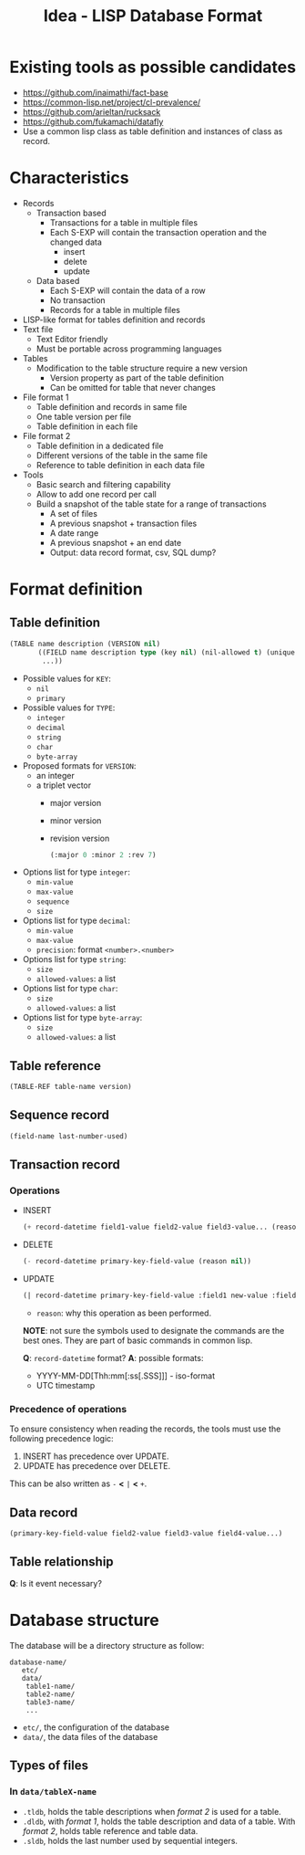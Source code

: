 #+TITLE: Idea - LISP Database Format

* Existing tools as possible candidates
  :PROPERTIES:
  :ID:       9aaa54c3-35c5-4050-9df3-c27f46e419a8
  :END:
  - https://github.com/inaimathi/fact-base
  - https://common-lisp.net/project/cl-prevalence/
  - https://github.com/arieltan/rucksack
  - https://github.com/fukamachi/datafly
  - Use a common lisp class as table definition and instances of class as record.
* Characteristics
  :PROPERTIES:
  :ID:       b0b5f976-77a2-4674-9236-7ab9140b628e
  :END:
  - Records
    - Transaction based
      - Transactions for a table in multiple files
      - Each S-EXP will contain the transaction operation and the
        changed data
        - insert
        - delete
        - update
    - Data based
      - Each S-EXP will contain the data of a row
      - No transaction
      - Records for a table in multiple files
  - LISP-like format for tables definition and records
  - Text file
    - Text Editor friendly
    - Must be portable across programming languages
  - Tables
    - Modification to the table structure require a new version
      - Version property as part of the table definition
      - Can be omitted for table that never changes
  - File format 1
    - Table definition and records in same file
    - One table version per file
    - Table definition in each file
  - File format 2
    - Table definition in a dedicated file
    - Different versions of the table in the same file
    - Reference to table definition in each data file
  - Tools
    - Basic search and filtering capability
    - Allow to add one record per call
    - Build a snapshot of the table state for a range of transactions
      - A set of files
      - A previous snapshot + transaction files
      - A date range
      - A previous snapshot + an end date
      - Output: data record format, csv, SQL dump?
* Format definition
  :PROPERTIES:
  :ID:       930b2c1e-93fc-4624-9ded-824f5d411441
  :END:
** Table definition
   :PROPERTIES:
   :ID:       d37699fb-b8ec-4e50-bf5e-db16bfaf11c6
   :END:
   #+begin_src lisp
     (TABLE name description (VERSION nil)
            ((FIELD name description type (key nil) (nil-allowed t) (unique nil) (type-specific-options-list nil))
             ...))
   #+end_src

   + Possible values for =KEY=:
     - =nil=
     - =primary=
   + Possible values for =TYPE=:
     - =integer=
     - =decimal=
     - =string=
     - =char=
     - =byte-array=
   + Proposed formats for =VERSION=:
     - an integer
     - a triplet vector
       - major version
       - minor version
       - revision version
       #+begin_src lisp
         (:major 0 :minor 2 :rev 7)
       #+end_src
   + Options list for type =integer=:
     - =min-value=
     - =max-value=
     - =sequence=
     - =size=
   + Options list for type =decimal=:
     - =min-value=
     - =max-value=
     - =precision=: format =<number>.<number>=
   + Options list for type =string=:
     - =size=
     - =allowed-values=: a list
   + Options list for type =char=:
     - =size=
     - =allowed-values=: a list
   + Options list for type =byte-array=:
     - =size=
     - =allowed-values=: a list
** Table reference
   :PROPERTIES:
   :ID:       f3c4ef8e-6e80-45f7-ab0a-4697f38f9990
   :END:
   #+begin_src lisp
     (TABLE-REF table-name version)
   #+end_src
** Sequence record
   :PROPERTIES:
   :ID:       83cd0b1b-4cf0-4482-ad9c-8697e6f6d04f
   :END:
   #+begin_src lisp
     (field-name last-number-used)
   #+end_src
** Transaction record
   :PROPERTIES:
   :ID:       a18e474a-9c96-451c-a271-8fa104534087
   :END:
*** Operations
    :PROPERTIES:
    :ID:       886a1e7b-025a-41bf-9152-f9e33e2cb213
    :END:
   - INSERT
     #+begin_src lisp
     (+ record-datetime field1-value field2-value field3-value... (reason nil))
     #+end_src
   - DELETE
     #+begin_src lisp
     (- record-datetime primary-key-field-value (reason nil))
     #+end_src
   - UPDATE
     #+begin_src lisp
     (| record-datetime primary-key-field-value :field1 new-value :field2 new-value :field5 new-value... (reason nil))
     #+end_src
     
     - =reason=: why this operation as been performed.


     *NOTE*: not sure the symbols used to designate the commands are
     the best ones. They are part of basic commands in common lisp.

     *Q*: =record-datetime= format?
     *A*: possible formats:
     - YYYY-MM-DD[Thh:mm[:ss[.SSS]]] - iso-format
     - UTC timestamp
*** Precedence of operations 
    :PROPERTIES:
    :ID:       86d32485-9294-49b1-97a2-59c3a9472b61
    :END:
    To ensure consistency when reading the records, the tools must use
    the following precedence logic:
    1. INSERT has precedence over UPDATE.
    2. UPDATE has precedence over DELETE.

    This can be also written as =-= *<* =|= *<* =+=.
** Data record
   :PROPERTIES:
   :ID:       d6cdfcfb-f04d-4ad4-b445-e4bd10ae88a1
   :END:
   #+begin_example
     (primary-key-field-value field2-value field3-value field4-value...)
   #+end_example
** Table relationship
   :PROPERTIES:
   :ID:       b2e5adad-9fd4-4a89-80c3-b99f6a2669fd
   :END:
   *Q*: Is it event necessary?
* Database structure
  :PROPERTIES:
  :ID:       08f53fa4-8691-4ec6-ab13-04bc731f8f38
  :END:
  The database will be a directory structure as follow:
  #+begin_example
    database-name/
       etc/
       data/
        table1-name/
        table2-name/
        table3-name/
        ...
  #+end_example
  - =etc/=, the configuration of the database
  - =data/=, the data files of the database
** Types of files
   :PROPERTIES:
   :ID:       b769f2ad-3984-4408-96cc-6d76298e2a32
   :END:
*** In =data/tableX-name=
    :PROPERTIES:
    :ID:       b18183ef-1ec1-4d8d-96f0-3642fa3c6a2a
    :END:
    - =.tldb=, holds the table descriptions when /format 2/ is used
      for a table.
    - =.dldb=, with /format 1/, holds the table description and data
      of a table. With /format 2/, holds table reference and table
      data.
    - =.sldb=, holds the last number used by sequential integers.
